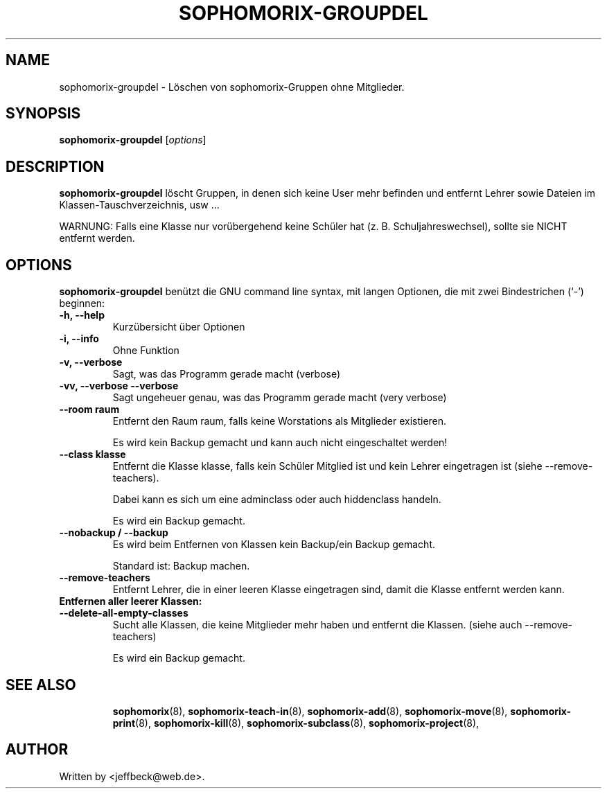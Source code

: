 .\"                                      Hey, EMACS: -*- nroff -*-
.\" First parameter, NAME, should be all caps
.\" Second parameter, SECTION, should be 1-8, maybe w/ subsection
.\" other parameters are allowed: see man(7), man(1)
.TH SOPHOMORIX-GROUPDEL 8 "September 30, 2007"
.\" Please adjust this date whenever revising the manpage.
.\"
.\" Some roff macros, for reference:
.\" .nh        disable hyphenation
.\" .hy        enable hyphenation
.\" .ad l      left justify
.\" .ad b      justify to both left and right margins
.\" .nf        disable filling
.\" .fi        enable filling
.\" .br        insert line break
.\" .sp <n>    insert n+1 empty lines
.\" for manpage-specific macros, see man(7)
.SH NAME
sophomorix-groupdel \- Löschen von sophomorix-Gruppen ohne Mitglieder. 
.SH SYNOPSIS
.B sophomorix-groupdel
.RI [ options ]
.br
.SH DESCRIPTION
.B sophomorix-groupdel
löscht Gruppen, in denen sich keine User mehr befinden und entfernt Lehrer sowie Dateien im Klassen-Tauschverzeichnis, usw ... 

WARNUNG: Falls eine Klasse nur vorübergehend keine Schüler hat (z. B. Schuljahreswechsel), sollte sie NICHT entfernt werden.
.PP
.SH OPTIONS
.B sophomorix-groupdel
benützt die GNU command line syntax, mit langen Optionen, die mit zwei Bindestrichen (`-') beginnen:
.TP
.B -h, --help
Kurzübersicht über Optionen
.TP
.B -i, --info
Ohne Funktion
.TP
.B -v, --verbose
Sagt, was das Programm gerade macht (verbose)
.TP
.B -vv, --verbose --verbose
Sagt ungeheuer genau, was das Programm gerade macht (very verbose)
.TP
.B --room raum
Entfernt den Raum raum, falls keine Worstations als Mitglieder existieren. 

Es wird kein Backup gemacht und kann auch nicht eingeschaltet werden!
.TP
.B --class klasse
Entfernt die Klasse klasse, falls kein Schüler Mitglied ist und kein Lehrer eingetragen ist (siehe --remove-teachers). 

Dabei kann es sich um eine adminclass oder auch hiddenclass handeln. 

Es wird ein Backup gemacht. 
.TP
.B --nobackup / --backup
Es wird beim Entfernen von Klassen kein Backup/ein Backup gemacht. 

Standard ist: Backup machen. 
.TP
.B --remove-teachers
Entfernt Lehrer, die in einer leeren Klasse eingetragen sind, damit die Klasse entfernt werden kann. 
.TP
.B Entfernen aller leerer Klassen:
.TP
.B --delete-all-empty-classes
Sucht alle Klassen, die keine Mitglieder mehr haben und entfernt die Klassen. (siehe auch --remove-teachers)

Es wird ein Backup gemacht. 

.TP
.TP
.SH SEE ALSO
.BR sophomorix (8),
.BR sophomorix-teach-in (8),
.BR sophomorix-add (8),
.BR sophomorix-move (8),
.BR sophomorix-print (8),
.BR sophomorix-kill (8),
.BR sophomorix-subclass (8),
.BR sophomorix-project (8),

.\".BR baz (1).
.\".br
.\"You can see the full options of the Programs by calling for example 
.\".IR "sophomrix-groupdel -h" ,
.
.SH AUTHOR
Written by <jeffbeck@web.de>.

